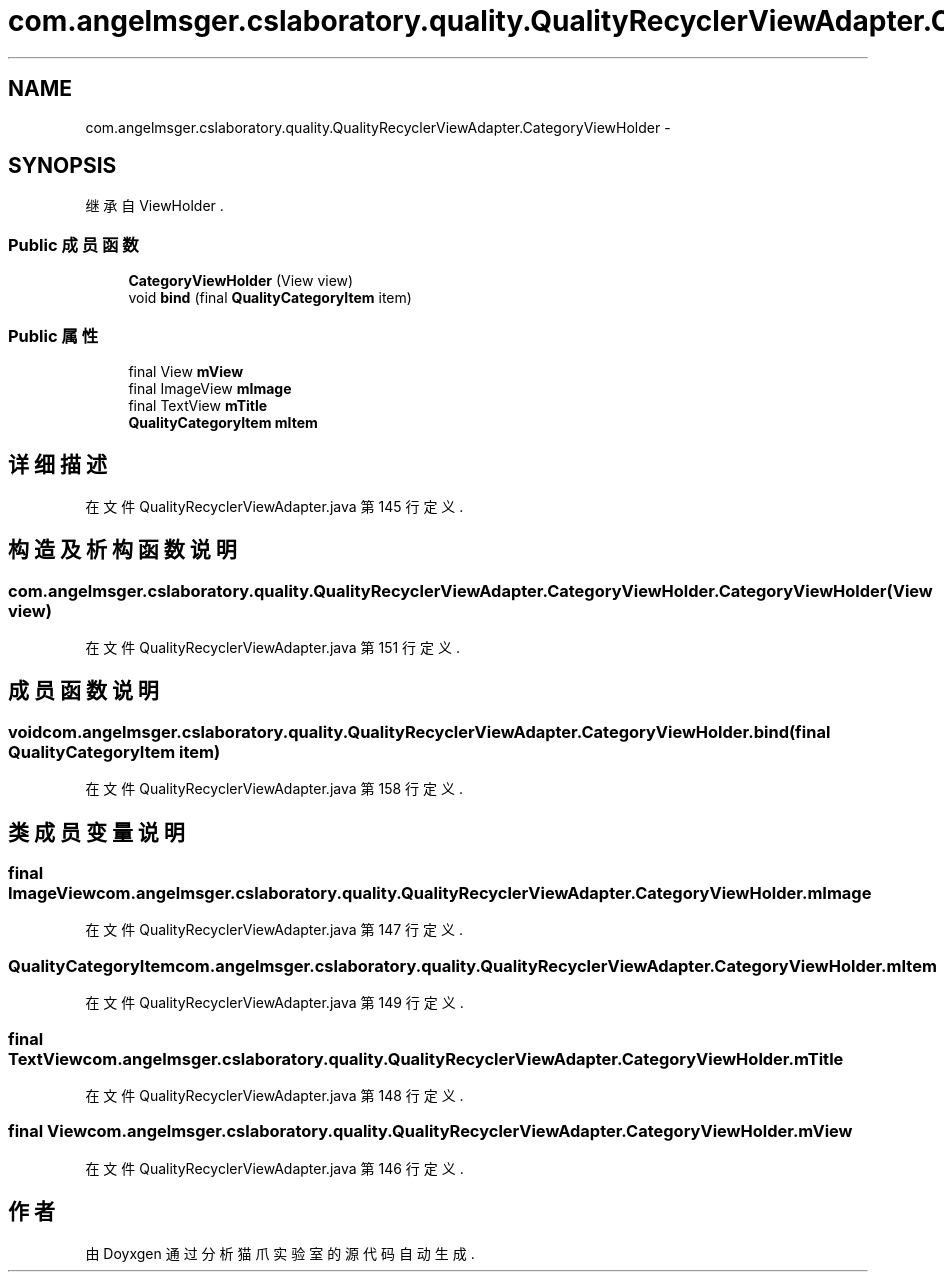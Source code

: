 .TH "com.angelmsger.cslaboratory.quality.QualityRecyclerViewAdapter.CategoryViewHolder" 3 "2016年 十二月 27日 星期二" "Version 0.1.0" "猫爪实验室" \" -*- nroff -*-
.ad l
.nh
.SH NAME
com.angelmsger.cslaboratory.quality.QualityRecyclerViewAdapter.CategoryViewHolder \- 
.SH SYNOPSIS
.br
.PP
.PP
继承自 ViewHolder \&.
.SS "Public 成员函数"

.in +1c
.ti -1c
.RI "\fBCategoryViewHolder\fP (View view)"
.br
.ti -1c
.RI "void \fBbind\fP (final \fBQualityCategoryItem\fP item)"
.br
.in -1c
.SS "Public 属性"

.in +1c
.ti -1c
.RI "final View \fBmView\fP"
.br
.ti -1c
.RI "final ImageView \fBmImage\fP"
.br
.ti -1c
.RI "final TextView \fBmTitle\fP"
.br
.ti -1c
.RI "\fBQualityCategoryItem\fP \fBmItem\fP"
.br
.in -1c
.SH "详细描述"
.PP 
在文件 QualityRecyclerViewAdapter\&.java 第 145 行定义\&.
.SH "构造及析构函数说明"
.PP 
.SS "com\&.angelmsger\&.cslaboratory\&.quality\&.QualityRecyclerViewAdapter\&.CategoryViewHolder\&.CategoryViewHolder (View view)"

.PP
在文件 QualityRecyclerViewAdapter\&.java 第 151 行定义\&.
.SH "成员函数说明"
.PP 
.SS "void com\&.angelmsger\&.cslaboratory\&.quality\&.QualityRecyclerViewAdapter\&.CategoryViewHolder\&.bind (final \fBQualityCategoryItem\fP item)"

.PP
在文件 QualityRecyclerViewAdapter\&.java 第 158 行定义\&.
.SH "类成员变量说明"
.PP 
.SS "final ImageView com\&.angelmsger\&.cslaboratory\&.quality\&.QualityRecyclerViewAdapter\&.CategoryViewHolder\&.mImage"

.PP
在文件 QualityRecyclerViewAdapter\&.java 第 147 行定义\&.
.SS "\fBQualityCategoryItem\fP com\&.angelmsger\&.cslaboratory\&.quality\&.QualityRecyclerViewAdapter\&.CategoryViewHolder\&.mItem"

.PP
在文件 QualityRecyclerViewAdapter\&.java 第 149 行定义\&.
.SS "final TextView com\&.angelmsger\&.cslaboratory\&.quality\&.QualityRecyclerViewAdapter\&.CategoryViewHolder\&.mTitle"

.PP
在文件 QualityRecyclerViewAdapter\&.java 第 148 行定义\&.
.SS "final View com\&.angelmsger\&.cslaboratory\&.quality\&.QualityRecyclerViewAdapter\&.CategoryViewHolder\&.mView"

.PP
在文件 QualityRecyclerViewAdapter\&.java 第 146 行定义\&.

.SH "作者"
.PP 
由 Doyxgen 通过分析 猫爪实验室 的 源代码自动生成\&.
